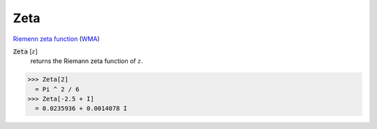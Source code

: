 Zeta
====

`Riemenn zeta function <https://en.wikipedia.org/wiki/Riemann_zeta_function>`_ (`WMA <https://reference.wolfram.com/language/ref/Zeta.html>`_)


:code:`Zeta` [:math:`z`]
    returns the Riemann zeta function of :math:`z`.





>>> Zeta[2]
  = Pi ^ 2 / 6
>>> Zeta[-2.5 + I]
  = 0.0235936 + 0.0014078 I
